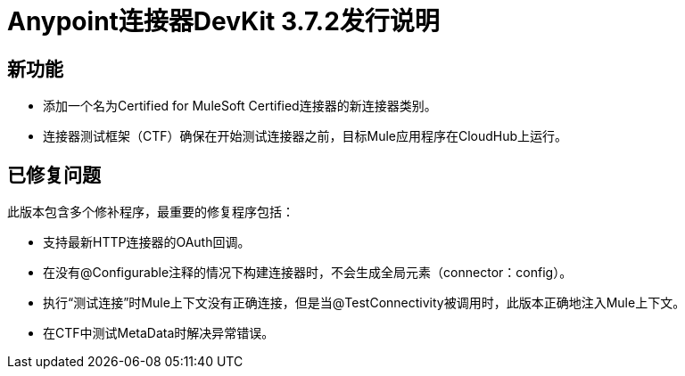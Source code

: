 =  Anypoint连接器DevKit 3.7.2发行说明

== 新功能

* 添加一个名为Certified for MuleSoft Certified连接器的新连接器类别。
* 连接器测试框架（CTF）确保在开始测试连接器之前，目标Mule应用程序在CloudHub上运行。

== 已修复问题

此版本包含多个修补程序，最重要的修复程序包括：

* 支持最新HTTP连接器的OAuth回调。
* 在没有@Configurable注释的情况下构建连接器时，不会生成全局元素（connector：config）。
* 执行“测试连接”时Mule上下文没有正确连接，但是当@TestConnectivity被调用时，此版本正确地注入Mule上下文。
* 在CTF中测试MetaData时解决异常错误。

